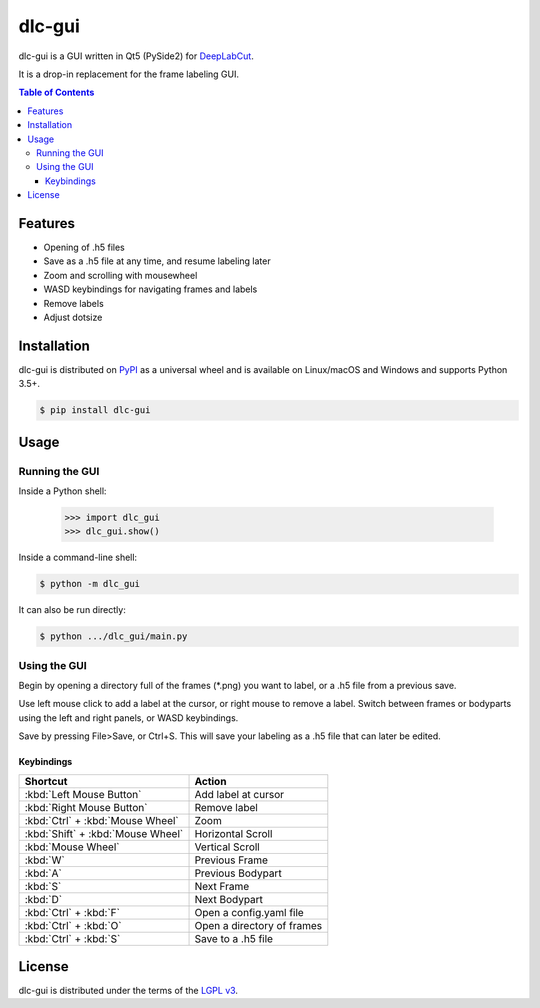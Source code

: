 dlc-gui
#######

dlc-gui is a GUI written in Qt5 (PySide2) for
`DeepLabCut <https://github.com/AlexEMG/DeepLabCut>`_.

It is a drop-in replacement for the frame labeling GUI.

.. image:: https://gitlab.com/d_/dlc-gui/raw/master/screenshot.png
   :width: 75%
   :align: center

.. contents:: **Table of Contents**
    :backlinks: none

Features
========

* Opening of .h5 files
* Save as a .h5 file at any time, and resume labeling later
* Zoom and scrolling with mousewheel
* WASD keybindings for navigating frames and labels
* Remove labels
* Adjust dotsize


Installation
============

dlc-gui is distributed on `PyPI <https://pypi.org>`_ as a universal
wheel and is available on Linux/macOS and Windows and supports
Python 3.5+.

.. code-block:: bash

      $ pip install dlc-gui


Usage
=====

Running the GUI
---------------

Inside a Python shell:

   >>> import dlc_gui
   >>> dlc_gui.show()

Inside a command-line shell:

.. code-block:: bash

      $ python -m dlc_gui

It can also be run directly:

.. code-block:: bash

      $ python .../dlc_gui/main.py

Using the GUI
-------------
Begin by opening a directory full of the frames (\*.png) you want to label, or a .h5 file from a previous save.

Use left mouse click to add a label at the cursor, or right mouse to remove a label. Switch between frames or bodyparts using the left and right panels, or WASD keybindings.

Save by pressing File>Save, or Ctrl+S. This will save your labeling as a .h5 file that can later be edited.

Keybindings
~~~~~~~~~~~
+---------------------------------+-------------------------+
|Shortcut                         |Action                   |
+=================================+=========================+
|:kbd:`Left Mouse Button`         |Add label at cursor      |
+---------------------------------+-------------------------+
|:kbd:`Right Mouse Button`        |Remove label             |
+---------------------------------+-------------------------+
|:kbd:`Ctrl` + :kbd:`Mouse Wheel` |Zoom                     |
+---------------------------------+-------------------------+
|:kbd:`Shift` + :kbd:`Mouse Wheel`|Horizontal Scroll        |
+---------------------------------+-------------------------+
|:kbd:`Mouse Wheel`               |Vertical Scroll          |
+---------------------------------+-------------------------+
|:kbd:`W`                         |Previous Frame           |
+---------------------------------+-------------------------+
|:kbd:`A`                         |Previous Bodypart        |
+---------------------------------+-------------------------+
|:kbd:`S`                         |Next Frame               |
+---------------------------------+-------------------------+
|:kbd:`D`                         |Next Bodypart            |
+---------------------------------+-------------------------+
|:kbd:`Ctrl` + :kbd:`F`           |Open a config.yaml file  |
+---------------------------------+-------------------------+
|:kbd:`Ctrl` + :kbd:`O`           |Open a directory of      |
|                                 |frames                   |
+---------------------------------+-------------------------+
|:kbd:`Ctrl` + :kbd:`S`           |Save to a .h5 file       |
+---------------------------------+-------------------------+


License
=======

dlc-gui is distributed under the terms of the
`LGPL v3 <https://choosealicense.com/licenses/lgpl-3.0>`_.
